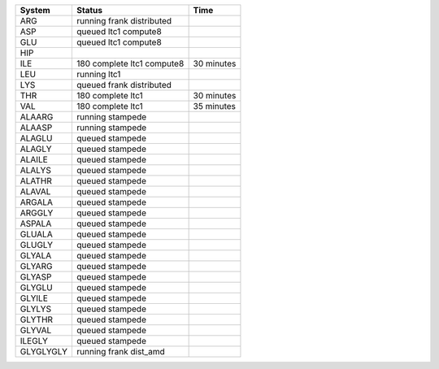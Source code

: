 
=========== ======================================================= ===========
System      Status                                                  Time
=========== ======================================================= ===========
ARG         running frank distributed
ASP         queued ltc1 compute8
GLU         queued ltc1 compute8
HIP
ILE         180 complete ltc1 compute8                              30 minutes
LEU         running ltc1
LYS         queued frank distributed
THR         180 complete ltc1                                       30 minutes
VAL         180 complete ltc1                                       35 minutes
ALAARG      running stampede
ALAASP      running stampede
ALAGLU      queued stampede 
ALAGLY      queued stampede 
ALAILE      queued stampede 
ALALYS      queued stampede 
ALATHR      queued stampede 
ALAVAL      queued stampede 
ARGALA      queued stampede 
ARGGLY      queued stampede 
ASPALA      queued stampede 
GLUALA      queued stampede 
GLUGLY      queued stampede 
GLYALA      queued stampede 
GLYARG      queued stampede 
GLYASP      queued stampede 
GLYGLU      queued stampede 
GLYILE      queued stampede 
GLYLYS      queued stampede 
GLYTHR      queued stampede 
GLYVAL      queued stampede 
ILEGLY      queued stampede 
GLYGLYGLY   running frank dist_amd
=========== ======================================================= ===========
